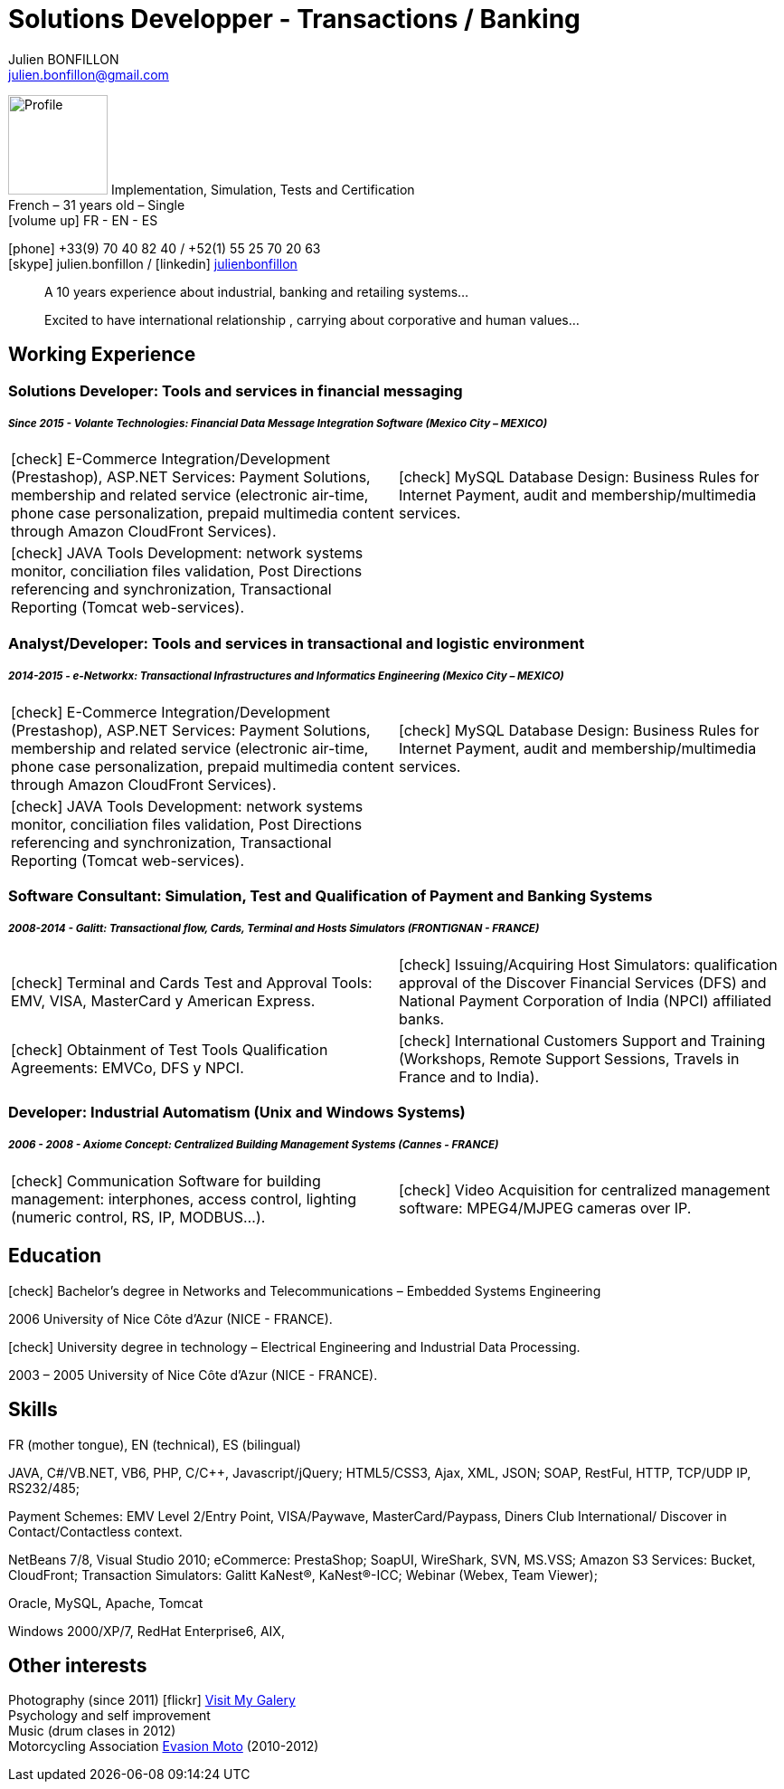 = Solutions Developper - Transactions / Banking
Julien BONFILLON <julien.bonfillon@gmail.com>
:icons: font
:figure-caption!:
:hide-uri-scheme:
:quick-uri: https://julienbonfillon.github.io

====
image:img/profile.jpg[Profile, 110, role="left"]
Implementation, Simulation, Tests and Certification +
French – 31 years old – Single +
icon:volume-up[] FR - EN - ES

icon:phone[] +33(9) 70 40 82 40  / +52(1) 55 25 70 20 63 +
icon:skype[role="blue"] julien.bonfillon / icon:linkedin[role="blue"] https://www.linkedin.com/in/julienbonfillon[julienbonfillon] +
____
A 10 years experience about industrial, banking and retailing systems... +
____
____
Excited to have international relationship , carrying about corporative and human values...
____
====

== Working Experience

=== Solutions Developer: Tools and services in financial messaging
===== **__Since 2015 - Volante Technologies: Financial Data Message Integration Software (Mexico City – MEXICO)__**
====
[cols="2*",frame=none,grid=none,caption=]
|===
|icon:check[] E-Commerce Integration/Development (Prestashop), ASP.NET Services: Payment Solutions, membership and related service (electronic air-time, phone case personalization, prepaid multimedia content through Amazon CloudFront Services).
|icon:check[] MySQL Database Design: Business Rules for Internet Payment, audit and membership/multimedia services.
|icon:check[] JAVA Tools Development: network systems monitor, conciliation files validation, Post Directions referencing and synchronization, Transactional Reporting (Tomcat web-services).
|
|===
====

=== Analyst/Developer: Tools and services in transactional and logistic environment
=====  **__2014-2015 - e-Networkx: Transactional Infrastructures and Informatics Engineering (Mexico City – MEXICO)__**
==== 
[cols="2*",frame=none,grid=none,caption=]
|===
|icon:check[] E-Commerce Integration/Development (Prestashop), ASP.NET Services: Payment Solutions, membership and related service (electronic air-time, phone case personalization, prepaid multimedia content through Amazon CloudFront Services).
|icon:check[] MySQL Database Design: Business Rules for Internet Payment, audit and membership/multimedia services.
|icon:check[] JAVA Tools Development: network systems monitor, conciliation files validation, Post Directions referencing and synchronization, Transactional Reporting (Tomcat web-services).
|
|===
====

=== Software Consultant: Simulation, Test and Qualification of Payment and Banking Systems 
===== **__2008-2014 - Galitt: Transactional flow, Cards, Terminal and Hosts Simulators (FRONTIGNAN - FRANCE)__**
====
[cols="2*",frame=none,grid=none,caption=]
|===
|icon:check[] Terminal and Cards Test and Approval Tools: EMV, VISA, MasterCard y American Express.
|icon:check[] Issuing/Acquiring Host Simulators: qualification approval of the Discover Financial Services (DFS) and National Payment Corporation of India (NPCI) affiliated banks.
|icon:check[] Obtainment of Test Tools Qualification Agreements: EMVCo, DFS y NPCI.
|icon:check[] International Customers Support and Training (Workshops, Remote Support Sessions, Travels in France and to India).
|===
====

=== Developer: Industrial Automatism (Unix and Windows Systems)
===== **__2006 - 2008 - Axiome Concept: Centralized Building Management Systems (Cannes - FRANCE)__**
====
[cols="2*",frame=none,grid=none,caption=]
|===
|icon:check[] Communication Software for building management: interphones, access control, lighting (numeric control, RS, IP, MODBUS...).
|icon:check[] Video Acquisition for centralized management software: MPEG4/MJPEG cameras over IP.
|===
====

== Education
====
.icon:check[] Bachelor’s degree in Networks and Telecommunications – Embedded Systems Engineering
2006 University of Nice Côte d’Azur (NICE - FRANCE).

.icon:check[] University degree in technology – Electrical Engineering and Industrial Data Processing.
2003 – 2005	University of Nice Côte d’Azur (NICE - FRANCE).
====



== Skills
====
FR (mother tongue), EN (technical), ES (bilingual)

JAVA, C#/VB.NET, VB6, PHP, C/C++, Javascript/jQuery;
HTML5/CSS3, Ajax, XML, JSON;
SOAP, RestFul, HTTP, TCP/UDP IP, RS232/485;

Payment Schemes: EMV Level 2/Entry Point, VISA/Paywave, MasterCard/Paypass, Diners Club International/ Discover in Contact/Contactless context.

NetBeans 7/8, Visual Studio 2010;
eCommerce: PrestaShop;
SoapUI, WireShark, SVN, MS.VSS;
Amazon S3 Services: Bucket, CloudFront;
Transaction Simulators: Galitt KaNest®, KaNest®-ICC;
Webinar (Webex, Team Viewer);

Oracle, MySQL, Apache, Tomcat

Windows 2000/XP/7, RedHat Enterprise6, AIX,
====

== Other interests
====
Photography (since 2011) icon:flickr[] http://www.flickr.com/photos/julien-bonfillon/albums[Visit My Galery] +
Psychology and self improvement +
Music (drum clases in 2012) +
Motorcycling Association http://www.evasionmoto34.com/[Evasion Moto] (2010-2012)
====